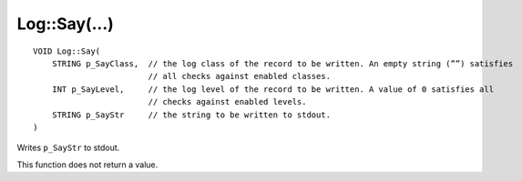Log::Say(...)
=============

::

    VOID Log::Say(
        STRING p_SayClass,  // the log class of the record to be written. An empty string (””) satisfies
                            // all checks against enabled classes.
        INT p_SayLevel,     // the log level of the record to be written. A value of 0 satisfies all 
                            // checks against enabled levels.
        STRING p_SayStr     // the string to be written to stdout.
    )

Writes ``p_SayStr`` to stdout.

This function does not return a value.
